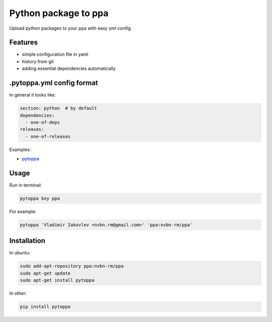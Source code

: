 Python package to ppa
=====================

.. image:: https://travis-ci.org/nvbn/pytoppa.png?branch=develop 
    :target: https://travis-ci.org/nvbn/pytoppa

.. image:: https://coviolations.io/projects/nvbn/pytoppa/badge/? 
    :target: https://coviolations.io/#/projects/nvbn/pytoppa/

Upload python packages to your ppa with easy yml config.

Features
---------

- simple configuration file in yaml
- history from git
- adding essential dependencies automatically

.pytoppa.yml config format
-------------------------

In general it looks like:

.. code-block:: yaml

    section: python  # by default
    dependencies:
      - one-of-deps
    releases:
      - one-of-releases

Examples:

- `pytoppa <https://github.com/nvbn/pytoppa/blob/develop/.pytoppa.yml>`_

Usage
-----

Run in terminal:

.. code-block:: bash

    pytoppa key ppa

For example:

.. code-block:: bash

    pytoppa 'Vladimir Iakovlev <nvbn.rm@gmail.com>' 'ppa:nvbn-rm/ppa'

Installation
------------

In ubuntu:

.. code-block:: bash

    sudo add-apt-repository ppa:nvbn-rm/ppa
    sudo apt-get update
    sudo apt-get install pytoppa

In other:

.. code-block:: bash

    pip install pytoppa
